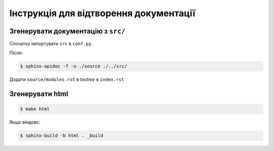 Інструкція для відтворення документації
=======================================

Згенерувати документацію з ``src/``
-----------------------------------

Спочатку імпортувати ``src`` в ``conf.py``.

Після: 

.. code-block:: console

    $ sphinx-apidoc -f -o ./source ./../src/


Додати ``source/modules.rst`` в `toctree` в ``index.rst``

Згенерувати html
----------------

.. code-block:: console

    $ make html


Якщо віндовс: 

.. code-block:: console

    $ sphinx-build -b html . _build
